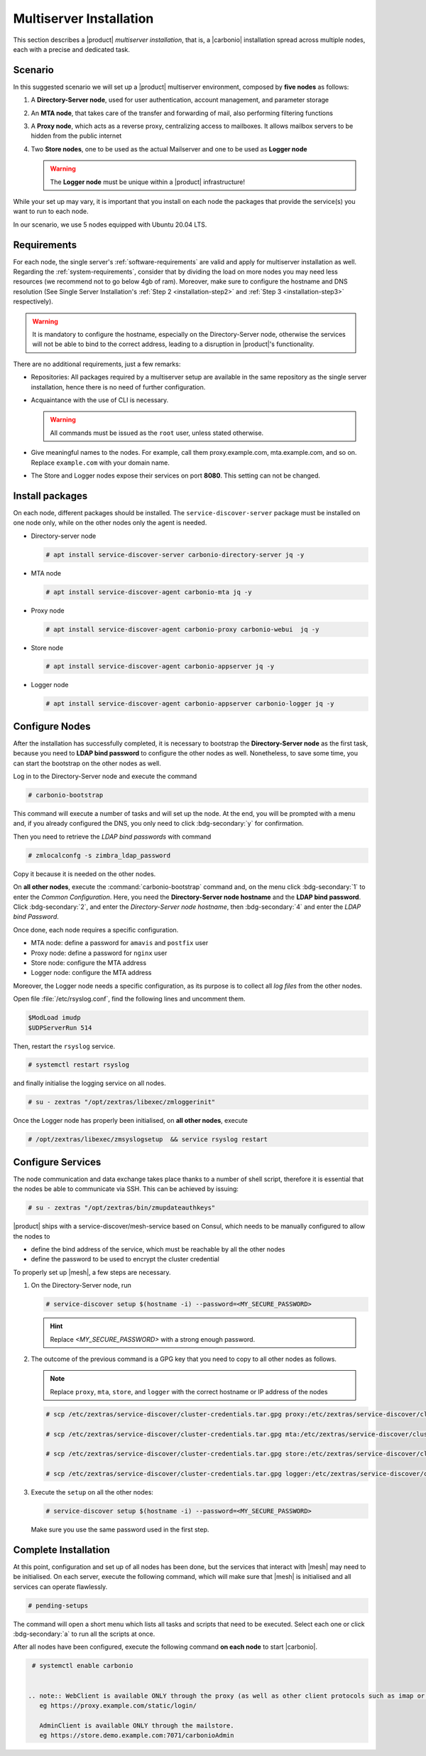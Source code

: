 Multiserver Installation
========================

This section describes a |product| `multiserver installation`, that
is, a |carbonio| installation spread across multiple nodes, each with
a precise and dedicated task.

Scenario
--------

In this suggested scenario we will set up a |product| multiserver
environment, composed by **five nodes** as follows:

#. A **Directory-Server node**, used for user authentication, account management, and parameter storage
#. An **MTA node**, that takes care of the transfer and forwarding of mail, also performing filtering functions
#. A **Proxy node**, which acts as a reverse proxy, centralizing access to mailboxes.
   It allows mailbox servers to be hidden from the public internet
#. Two **Store nodes**, one to be used as the actual Mailserver and
   one to be used as **Logger node**

   .. warning:: The **Logger node** must be unique within a |product| infrastructure!

While your set up may vary, it is important that you install on each
node the packages that provide the service(s) you want to run to each
node.

In our scenario, we use 5 nodes equipped with Ubuntu 20.04 LTS.

Requirements
------------

For each node, the single server's :ref:`software-requirements` are valid and apply for multiserver
installation as well. Regarding the :ref:`system-requirements`, consider that
by dividing the load on more nodes you may need less resources
(we recommend not to go below 4gb of ram). Moreover, make sure to configure the hostname
and DNS resolution (See Single Server Installation's :ref:`Step 2
<installation-step2>` and :ref:`Step 3 <installation-step3>`
respectively).

.. warning:: It is mandatory to configure the hostname, especially on
   the Directory-Server node, otherwise the services will not be able to bind to
   the correct address, leading to a disruption in |product|\'s
   functionality.

There are no additional requirements, just a few remarks:

* Repositories: All packages required by a multiserver setup are
  available in the same repository as the single server installation,
  hence there is no need of further configuration.

* Acquaintance with the use of CLI is necessary.

  .. warning:: All commands must be issued as the ``root`` user, unless
     stated otherwise.

* Give meaningful names to the nodes. For example, call them
  proxy.example.com, mta.example.com, and so on. Replace
  ``example.com`` with your domain name.

* The Store and Logger nodes expose their services on port
  **8080**. This setting can not be changed.

Install packages
----------------

On each node, different packages should be installed. The
``service-discover-server`` package must be installed on one node
only, while on the other nodes only the agent is needed.


* Directory-server node

  .. code:: console

     # apt install service-discover-server carbonio-directory-server jq -y

* MTA node

  .. code:: console

     # apt install service-discover-agent carbonio-mta jq -y

* Proxy node

  .. code:: console

     # apt install service-discover-agent carbonio-proxy carbonio-webui  jq -y

* Store node

  .. code:: console

     # apt install service-discover-agent carbonio-appserver jq -y

* Logger node

  .. code:: console

     # apt install service-discover-agent carbonio-appserver carbonio-logger jq -y

Configure Nodes
---------------

After the installation has successfully completed, it is necessary to
bootstrap the **Directory-Server node** as the first task, because you need to
**LDAP bind password** to configure the other nodes as
well. Nonetheless, to save some time, you can start the bootstrap on
the other nodes as well.

Log in to the Directory-Server node and execute the command

.. code:: console

   # carbonio-bootstrap

This command will execute a number of tasks and will set up the
node. At the end, you will be prompted with a menu and, if you already
configured the DNS, you only need to click :bdg-secondary:`y` for
confirmation.

Then you need to retrieve the *LDAP bind passwords* with command

.. code:: console

   # zmlocalconfg -s zimbra_ldap_password

Copy it because it is needed on the other nodes.

On **all other nodes**, execute the :command:`carbonio-bootstrap` command
and, on the menu click :bdg-secondary:`1` to enter the *Common
Configuration*. Here, you need the **Directory-Server node hostname** and the
**LDAP bind password**. Click :bdg-secondary:`2`, and enter the *Directory-Server
node hostname*, then :bdg-secondary:`4` and enter the *LDAP bind
Password*.

Once done, each node requires a specific configuration.

* MTA node: define a  password for ``amavis`` and ``postfix`` user

* Proxy node: define a password for ``nginx`` user

* Store node: configure the MTA address

* Logger node: configure the MTA address

Moreover, the Logger node needs a specific configuration, as its
purpose is to collect all *log files* from the other nodes.

Open file :file:`/etc/rsyslog.conf`, find the following lines and
uncomment them.

.. code::

   $ModLoad imudp
   $UDPServerRun 514

Then, restart the ``rsyslog`` service.

.. code:: bash

   # systemctl restart rsyslog

and finally initialise the logging service on all nodes.

.. code:: bash

   # su - zextras "/opt/zextras/libexec/zmloggerinit"

Once the Logger node has properly been initialised, on **all other
nodes**, execute

.. code:: bash

   # /opt/zextras/libexec/zmsyslogsetup  && service rsyslog restart


Configure Services
------------------


The node communication and data exchange takes place thanks to a
number of shell script, therefore it is essential that the nodes
be able to communicate via SSH. This can be achieved by issuing:

.. code:: bash

   # su - zextras "/opt/zextras/bin/zmupdateauthkeys"

|product| ships with a service-discover/mesh-service based on Consul,
which needs to be manually configured to allow the nodes to

* define the bind address of the service, which must be reachable by
  all the other nodes

* define the password to be used to encrypt the cluster credential

To properly set up |mesh|, a few steps are necessary.

#. On the Directory-Server node, run

   .. code:: console

      # service-discover setup $(hostname -i) --password=<MY_SECURE_PASSWORD>

   .. hint:: Replace *<MY_SECURE_PASSWORD>* with a strong enough password.

#. The outcome of the previous  command is a GPG key that you need to copy to
   all other nodes as follows.

   .. note:: Replace ``proxy``, ``mta``, ``store``, and ``logger``
      with the correct hostname or IP address of the nodes

   .. code:: console

      # scp /etc/zextras/service-discover/cluster-credentials.tar.gpg proxy:/etc/zextras/service-discover/cluster-credentials.tar.gpg

      # scp /etc/zextras/service-discover/cluster-credentials.tar.gpg mta:/etc/zextras/service-discover/cluster-credentials.tar.gpg

      # scp /etc/zextras/service-discover/cluster-credentials.tar.gpg store:/etc/zextras/service-discover/cluster-credentials.tar.gpg

      # scp /etc/zextras/service-discover/cluster-credentials.tar.gpg logger:/etc/zextras/service-discover/cluster-credentials.tar.gpg

#. Execute the ``setup`` on all the other nodes:

   .. code:: console

      # service-discover setup $(hostname -i) --password=<MY_SECURE_PASSWORD>

   Make sure you use the same password used in the first step.

Complete Installation
---------------------


At this point, configuration and set up of all nodes has been done,
but the services that interact with |mesh| may need to be
initialised. On each server, execute the following command, which will
make sure that |mesh| is initialised and all services can operate
flawlessly.

.. code:: console

   # pending-setups

The command will open a short menu which lists all tasks and scripts that
need to be executed. Select each one or click :bdg-secondary:`a` to
run all the scripts at once.

After all nodes have been configured, execute the following command
**on each node** to start |carbonio|.

.. code:: console

   # systemctl enable carbonio


  .. note:: WebClient is available ONLY through the proxy (as well as other client protocols such as imap or pop)
     eg https://proxy.example.com/static/login/

     AdminClient is available ONLY through the mailstore.
     eg https://store.demo.example.com:7071/carbonioAdmin
